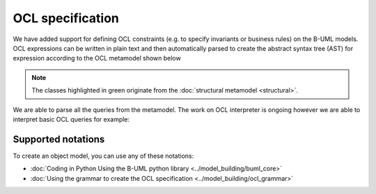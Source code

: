OCL specification
=================

We have added support for defining OCL constraints (e.g. to specify invariants or business rules) on the B-UML models.
OCL expressions can be written in plain text and then automatically parsed to create the abstract syntax tree (AST) 
for expression according to the OCL metamodel shown below

.. image:: ../../img/ocl_mm.png
  :width: 800
  :alt: OCL metamodel
  :align: center


.. note::

  The classes highlighted in green originate from the :doc:`structural metamodel <structural>`.

We are able to parse all the queries from the metamodel. The work on OCL interpreter is ongoing however we are able to interpret basic OCL queries for example:

.. code-block:: python
  :linenos:

  context library inv inv1: self.books>0

Supported notations
-------------------

To create an object model, you can use any of these notations:

* :doc:`Coding in Python Using the B-UML python library <../model_building/buml_core>`
* :doc:`Using the grammar to create the OCL specification <../model_building/ocl_grammar>`